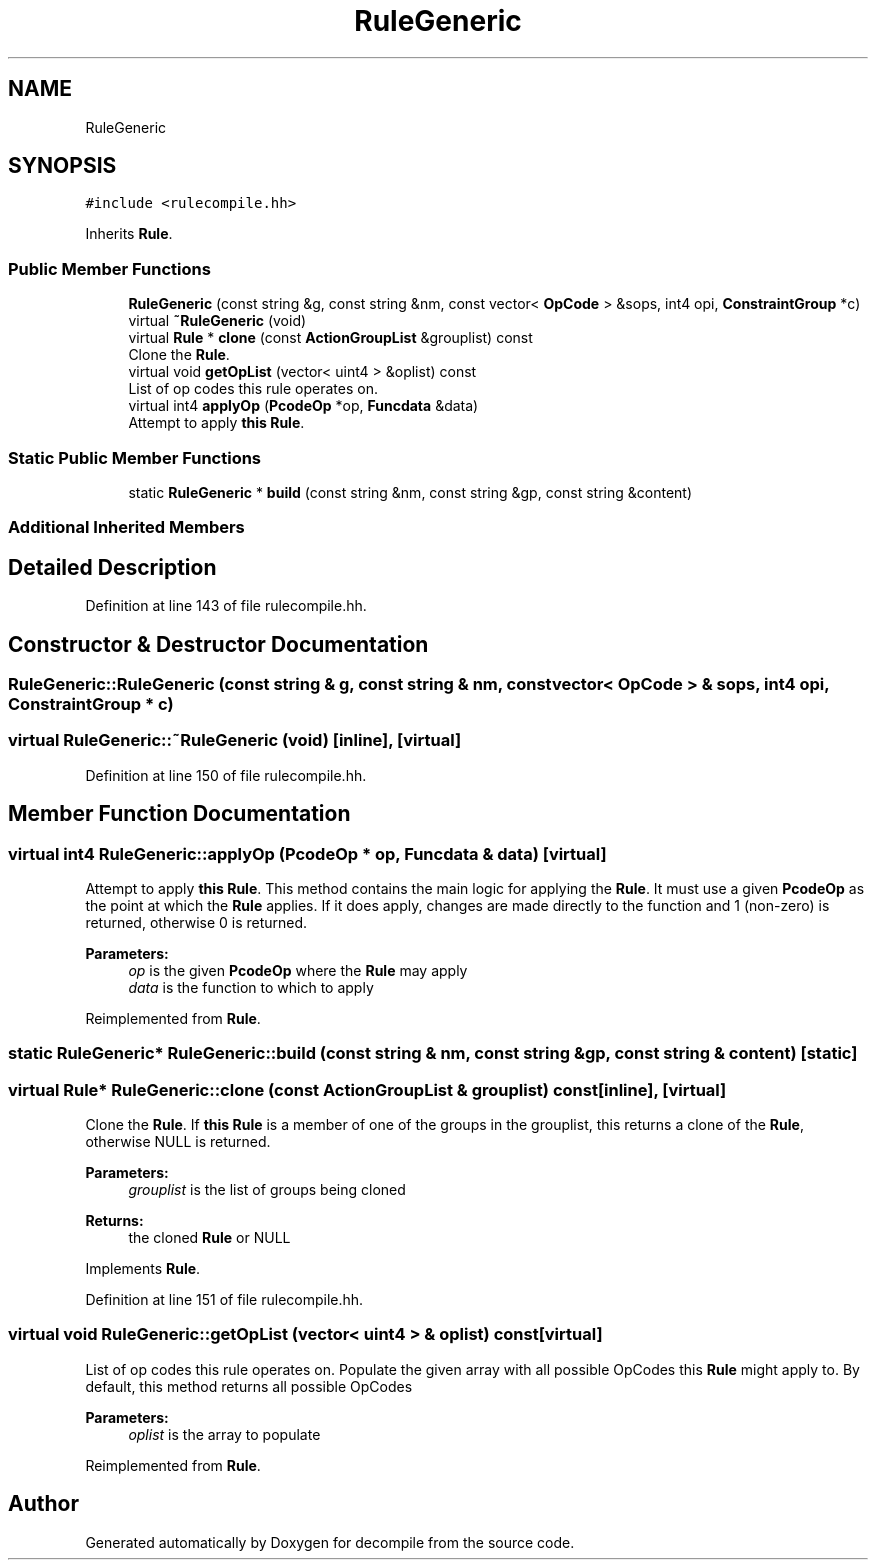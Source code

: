 .TH "RuleGeneric" 3 "Sun Apr 14 2019" "decompile" \" -*- nroff -*-
.ad l
.nh
.SH NAME
RuleGeneric
.SH SYNOPSIS
.br
.PP
.PP
\fC#include <rulecompile\&.hh>\fP
.PP
Inherits \fBRule\fP\&.
.SS "Public Member Functions"

.in +1c
.ti -1c
.RI "\fBRuleGeneric\fP (const string &g, const string &nm, const vector< \fBOpCode\fP > &sops, int4 opi, \fBConstraintGroup\fP *c)"
.br
.ti -1c
.RI "virtual \fB~RuleGeneric\fP (void)"
.br
.ti -1c
.RI "virtual \fBRule\fP * \fBclone\fP (const \fBActionGroupList\fP &grouplist) const"
.br
.RI "Clone the \fBRule\fP\&. "
.ti -1c
.RI "virtual void \fBgetOpList\fP (vector< uint4 > &oplist) const"
.br
.RI "List of op codes this rule operates on\&. "
.ti -1c
.RI "virtual int4 \fBapplyOp\fP (\fBPcodeOp\fP *op, \fBFuncdata\fP &data)"
.br
.RI "Attempt to apply \fBthis\fP \fBRule\fP\&. "
.in -1c
.SS "Static Public Member Functions"

.in +1c
.ti -1c
.RI "static \fBRuleGeneric\fP * \fBbuild\fP (const string &nm, const string &gp, const string &content)"
.br
.in -1c
.SS "Additional Inherited Members"
.SH "Detailed Description"
.PP 
Definition at line 143 of file rulecompile\&.hh\&.
.SH "Constructor & Destructor Documentation"
.PP 
.SS "RuleGeneric::RuleGeneric (const string & g, const string & nm, const vector< \fBOpCode\fP > & sops, int4 opi, \fBConstraintGroup\fP * c)"

.SS "virtual RuleGeneric::~RuleGeneric (void)\fC [inline]\fP, \fC [virtual]\fP"

.PP
Definition at line 150 of file rulecompile\&.hh\&.
.SH "Member Function Documentation"
.PP 
.SS "virtual int4 RuleGeneric::applyOp (\fBPcodeOp\fP * op, \fBFuncdata\fP & data)\fC [virtual]\fP"

.PP
Attempt to apply \fBthis\fP \fBRule\fP\&. This method contains the main logic for applying the \fBRule\fP\&. It must use a given \fBPcodeOp\fP as the point at which the \fBRule\fP applies\&. If it does apply, changes are made directly to the function and 1 (non-zero) is returned, otherwise 0 is returned\&. 
.PP
\fBParameters:\fP
.RS 4
\fIop\fP is the given \fBPcodeOp\fP where the \fBRule\fP may apply 
.br
\fIdata\fP is the function to which to apply 
.RE
.PP

.PP
Reimplemented from \fBRule\fP\&.
.SS "static \fBRuleGeneric\fP* RuleGeneric::build (const string & nm, const string & gp, const string & content)\fC [static]\fP"

.SS "virtual \fBRule\fP* RuleGeneric::clone (const \fBActionGroupList\fP & grouplist) const\fC [inline]\fP, \fC [virtual]\fP"

.PP
Clone the \fBRule\fP\&. If \fBthis\fP \fBRule\fP is a member of one of the groups in the grouplist, this returns a clone of the \fBRule\fP, otherwise NULL is returned\&. 
.PP
\fBParameters:\fP
.RS 4
\fIgrouplist\fP is the list of groups being cloned 
.RE
.PP
\fBReturns:\fP
.RS 4
the cloned \fBRule\fP or NULL 
.RE
.PP

.PP
Implements \fBRule\fP\&.
.PP
Definition at line 151 of file rulecompile\&.hh\&.
.SS "virtual void RuleGeneric::getOpList (vector< uint4 > & oplist) const\fC [virtual]\fP"

.PP
List of op codes this rule operates on\&. Populate the given array with all possible OpCodes this \fBRule\fP might apply to\&. By default, this method returns all possible OpCodes 
.PP
\fBParameters:\fP
.RS 4
\fIoplist\fP is the array to populate 
.RE
.PP

.PP
Reimplemented from \fBRule\fP\&.

.SH "Author"
.PP 
Generated automatically by Doxygen for decompile from the source code\&.
